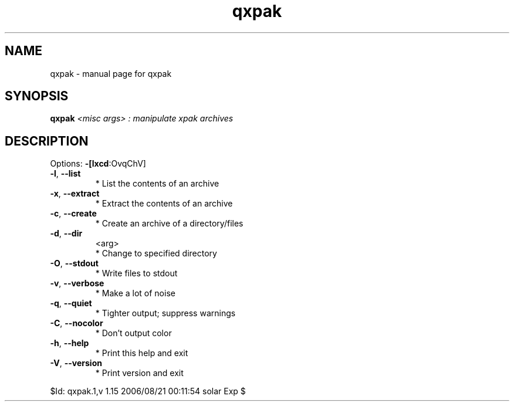 .\" DO NOT MODIFY THIS FILE!  It was generated by help2man 1.33.
.TH qxpak "1" "August 2006" "Gentoo Foundation" "qxpak"
.SH NAME
qxpak \- manual page for qxpak 
.SH SYNOPSIS
.B qxpak
\fI<misc args> : manipulate xpak archives\fR
.SH DESCRIPTION
Options: \fB\-[lxcd\fR:OvqChV]
.TP
\fB\-l\fR, \fB\-\-list\fR
* List the contents of an archive
.TP
\fB\-x\fR, \fB\-\-extract\fR
* Extract the contents of an archive
.TP
\fB\-c\fR, \fB\-\-create\fR
* Create an archive of a directory/files
.TP
\fB\-d\fR, \fB\-\-dir\fR
<arg>
.BR
 * Change to specified directory
.TP
\fB\-O\fR, \fB\-\-stdout\fR
* Write files to stdout
.TP
\fB\-v\fR, \fB\-\-verbose\fR
* Make a lot of noise
.TP
\fB\-q\fR, \fB\-\-quiet\fR
* Tighter output; suppress warnings
.TP
\fB\-C\fR, \fB\-\-nocolor\fR
* Don't output color
.TP
\fB\-h\fR, \fB\-\-help\fR
* Print this help and exit
.TP
\fB\-V\fR, \fB\-\-version\fR
* Print version and exit
.PP
$Id: qxpak.1,v 1.15 2006/08/21 00:11:54 solar Exp $
